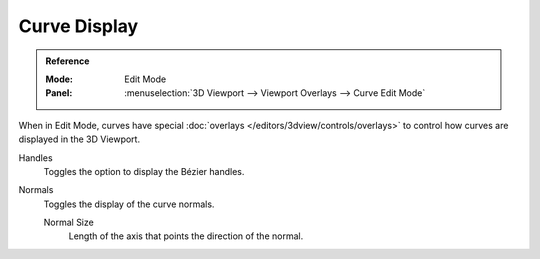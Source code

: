 
*************
Curve Display
*************

.. admonition:: Reference
   :class: refbox

   :Mode:      Edit Mode
   :Panel:     :menuselection:`3D Viewport --> Viewport Overlays --> Curve Edit Mode`

When in Edit Mode, curves have special :doc:`overlays </editors/3dview/controls/overlays>`
to control how curves are displayed in the 3D Viewport.

Handles
   Toggles the option to display the Bézier handles.
Normals
   Toggles the display of the curve normals.

   Normal Size
      Length of the axis that points the direction of the normal.
